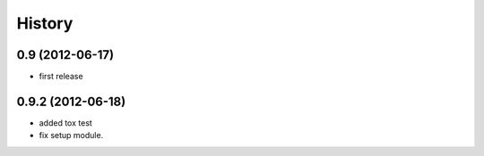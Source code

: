 History
========
0.9 (2012-06-17)
-----------------
* first release

0.9.2 (2012-06-18)
-----------------
* added tox test
* fix setup module.
